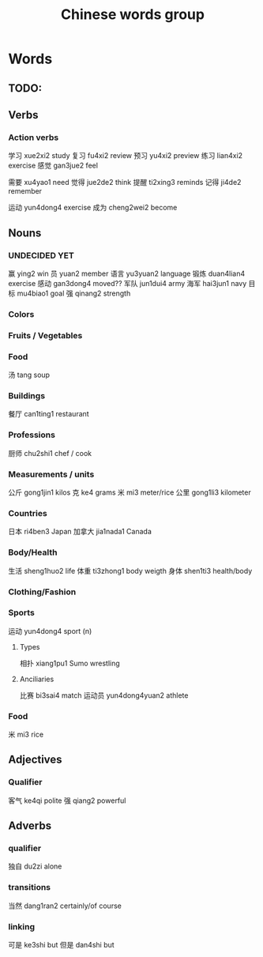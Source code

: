 :PROPERTIES:
:ID:       a36e062b-16a6-4b54-9a05-4f97fff5d744
:END:
#+title: Chinese words group

* Words
** TODO:

** Verbs
*** Action verbs
学习 xue2xi2 study
复习 fu4xi2 review
预习 yu4xi2 preview
练习 lian4xi2 exercise
感觉 gan3jue2 feel

需要 xu4yao1 need
觉得 jue2de2 think
提醒 ti2xing3 reminds
记得 ji4de2 remember

运动 yun4dong4 exercise
成为 cheng2wei2 become

** Nouns
*** UNDECIDED YET
赢 ying2 win
员 yuan2 member
语言 yu3yuan2 language
锻炼 duan4lian4 exercise
感动 gan3dong4 moved??
军队 jun1dui4 army
海军 hai3jun1 navy 
目标 mu4biao1 goal
强 qinang2 strength
*** Colors

*** Fruits / Vegetables

*** Food
汤 tang soup

*** Buildings
餐厅 can1ting1 restaurant

*** Professions
厨师 chu2shi1 chef / cook

*** Measurements / units
公斤 gong1jin1 kilos
克 ke4 grams
米 mi3 meter/rice
公里 gong1li3 kilometer

*** Countries
日本 ri4ben3 Japan
加拿大 jia1nada1 Canada

*** Body/Health
生活 sheng1huo2 life
体重 ti3zhong1 body weigth
身体 shen1ti3 health/body

*** Clothing/Fashion

*** Sports
运动 yun4dong4 sport (n)
**** Types
相扑 xiang1pu1 Sumo wrestling
**** Anciliaries
比赛 bi3sai4 match
运动员 yun4dong4yuan2 athlete

*** Food
米 mi3 rice

** Adjectives
*** Qualifier
客气 ke4qi polite
强 qiang2 powerful

** Adverbs
*** qualifier
独自 du2zi alone

*** transitions
当然 dang1ran2 certainly/of course

*** linking
可是 ke3shi but
但是 dan4shi but


